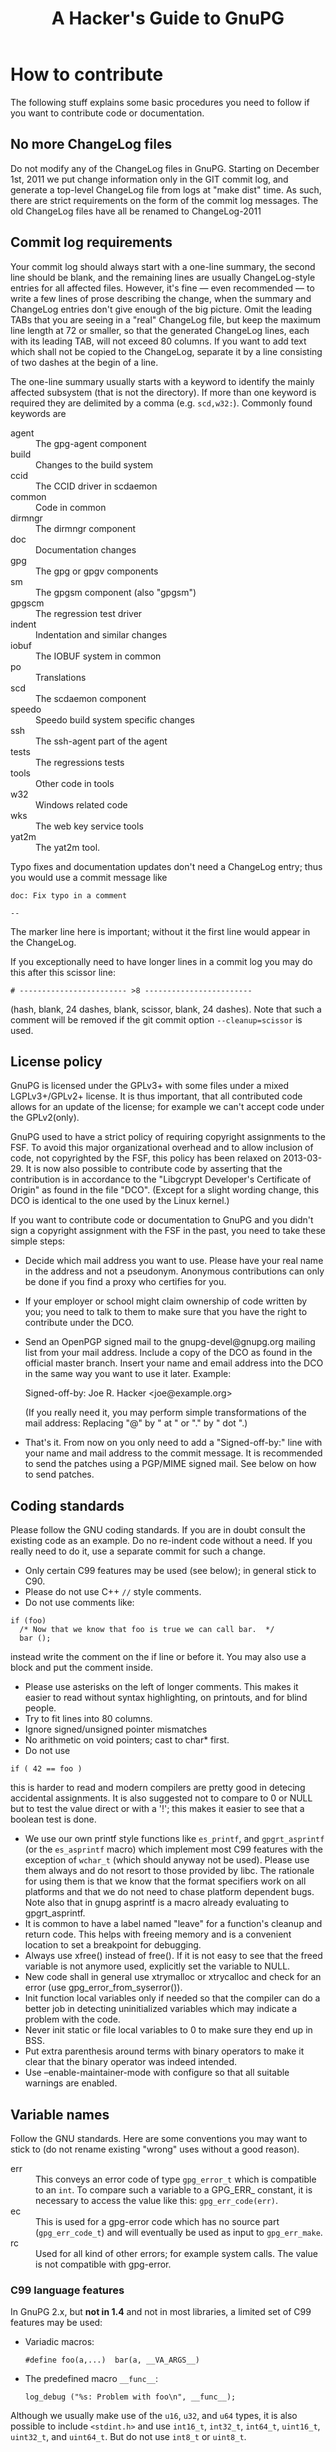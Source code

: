 # HACKING                                                       -*- org -*-
#+TITLE: A Hacker's Guide to GnuPG
#+TEXT: Some notes on GnuPG internals
#+STARTUP: showall
#+OPTIONS: ^:{}
# Note: This might be a copy; the original lives in gnupg/doc/HACKING.

* How to contribute

  The following stuff explains some basic procedures you need to
  follow if you want to contribute code or documentation.

** No more ChangeLog files

Do not modify any of the ChangeLog files in GnuPG.  Starting on
December 1st, 2011 we put change information only in the GIT commit
log, and generate a top-level ChangeLog file from logs at "make dist"
time.  As such, there are strict requirements on the form of the
commit log messages.  The old ChangeLog files have all be renamed to
ChangeLog-2011

** Commit log requirements

Your commit log should always start with a one-line summary, the
second line should be blank, and the remaining lines are usually
ChangeLog-style entries for all affected files.  However, it's fine
--- even recommended --- to write a few lines of prose describing the
change, when the summary and ChangeLog entries don't give enough of
the big picture.  Omit the leading TABs that you are seeing in a
"real" ChangeLog file, but keep the maximum line length at 72 or
smaller, so that the generated ChangeLog lines, each with its leading
TAB, will not exceed 80 columns.  If you want to add text which shall
not be copied to the ChangeLog, separate it by a line consisting of
two dashes at the begin of a line.

The one-line summary usually starts with a keyword to identify the
mainly affected subsystem (that is not the directory).  If more than
one keyword is required they are delimited by a comma
(e.g. =scd,w32:=). Commonly found keywords are

 - agent   :: The gpg-agent component
 - build   :: Changes to the build system
 - ccid    :: The CCID driver in scdaemon
 - common  :: Code in common
 - dirmngr :: The dirmngr component
 - doc     :: Documentation changes
 - gpg     :: The gpg or gpgv components
 - sm      :: The gpgsm component (also "gpgsm")
 - gpgscm  :: The regression test driver
 - indent  :: Indentation and similar changes
 - iobuf   :: The IOBUF system in common
 - po      :: Translations
 - scd     :: The scdaemon component
 - speedo  :: Speedo build system specific changes
 - ssh     :: The ssh-agent part of the agent
 - tests   :: The regressions tests
 - tools   :: Other code in tools
 - w32     :: Windows related code
 - wks     :: The web key service tools
 - yat2m   :: The yat2m tool.

Typo fixes and documentation updates don't need a ChangeLog entry;
thus you would use a commit message like

#+begin_example
doc: Fix typo in a comment

--
#+end_example

The marker line here is important; without it the first line would
appear in the ChangeLog.

If you exceptionally need to have longer lines in a commit log you may
do this after this scissor line:
#+begin_example
# ------------------------ >8 ------------------------
#+end_example
(hash, blank, 24 dashes, blank, scissor, blank, 24 dashes).
Note that such a comment will be removed if the git commit option
=--cleanup=scissor= is used.

** License policy

  GnuPG is licensed under the GPLv3+ with some files under a mixed
  LGPLv3+/GPLv2+ license.  It is thus important, that all contributed
  code allows for an update of the license; for example we can't
  accept code under the GPLv2(only).

  GnuPG used to have a strict policy of requiring copyright
  assignments to the FSF.  To avoid this major organizational overhead
  and to allow inclusion of code, not copyrighted by the FSF, this
  policy has been relaxed on 2013-03-29.  It is now also possible to
  contribute code by asserting that the contribution is in accordance
  to the "Libgcrypt Developer's Certificate of Origin" as found in the
  file "DCO".  (Except for a slight wording change, this DCO is
  identical to the one used by the Linux kernel.)

  If you want to contribute code or documentation to GnuPG and you
  didn't sign a copyright assignment with the FSF in the past, you
  need to take these simple steps:

  - Decide which mail address you want to use.  Please have your real
    name in the address and not a pseudonym.  Anonymous contributions
    can only be done if you find a proxy who certifies for you.

  - If your employer or school might claim ownership of code written
    by you; you need to talk to them to make sure that you have the
    right to contribute under the DCO.

  - Send an OpenPGP signed mail to the gnupg-devel@gnupg.org mailing
    list from your mail address.  Include a copy of the DCO as found
    in the official master branch.  Insert your name and email address
    into the DCO in the same way you want to use it later.  Example:

      Signed-off-by: Joe R. Hacker <joe@example.org>

    (If you really need it, you may perform simple transformations of
    the mail address: Replacing "@" by " at " or "." by " dot ".)

  - That's it.  From now on you only need to add a "Signed-off-by:"
    line with your name and mail address to the commit message.  It is
    recommended to send the patches using a PGP/MIME signed mail.  See
    below on how to send patches.

** Coding standards

  Please follow the GNU coding standards.  If you are in doubt consult
  the existing code as an example.  Do no re-indent code without a
  need.  If you really need to do it, use a separate commit for such a
  change.

  - Only certain C99 features may be used (see below); in general
    stick to C90.
  - Please do not use C++ =//= style comments.
  - Do not use comments like:
#+begin_src
      if (foo)
        /* Now that we know that foo is true we can call bar.  */
        bar ();
#+end_src
    instead write the comment on the if line or before it.  You may
    also use a block and put the comment inside.
  - Please use asterisks on the left of longer comments.  This makes
    it easier to read without syntax highlighting, on printouts, and
    for blind people.
  - Try to fit lines into 80 columns.
  - Ignore signed/unsigned pointer mismatches
  - No arithmetic on void pointers; cast to char* first.
  - Do not use
#+begin_src
      if ( 42 == foo )
#+end_src
    this is harder to read and modern compilers are pretty good in
    detecing accidental assignments.  It is also suggested not to
    compare to 0 or NULL but to test the value direct or with a '!';
    this makes it easier to see that a boolean test is done.
  - We use our own printf style functions like =es_printf=, and
    =gpgrt_asprintf= (or the =es_asprintf= macro) which implement most
    C99 features with the exception of =wchar_t= (which should anyway
    not be used).  Please use them always and do not resort to those
    provided by libc.  The rationale for using them is that we know
    that the format specifiers work on all platforms and that we do
    not need to chase platform dependent bugs.  Note also that in
    gnupg asprintf is a macro already evaluating to gpgrt_asprintf.
  - It is common to have a label named "leave" for a function's
    cleanup and return code.  This helps with freeing memory and is a
    convenient location to set a breakpoint for debugging.
  - Always use xfree() instead of free().  If it is not easy to see
    that the freed variable is not anymore used, explicitly set the
    variable to NULL.
  - New code shall in general use xtrymalloc or xtrycalloc and check
    for an error (use gpg_error_from_syserror()).
  - Init function local variables only if needed so that the compiler
    can do a better job in detecting uninitialized variables which may
    indicate a problem with the code.
  - Never init static or file local variables to 0 to make sure they
    end up in BSS.
  - Put extra parenthesis around terms with binary operators to make
    it clear that the binary operator was indeed intended.
  - Use --enable-maintainer-mode with configure so that all suitable
    warnings are enabled.

** Variable names

  Follow the GNU standards.  Here are some conventions you may want to
  stick to (do not rename existing "wrong" uses without a good reason).

  - err :: This conveys an error code of type =gpg_error_t= which is
           compatible to an =int=.  To compare such a variable to a
           GPG_ERR_ constant, it is necessary to access the value like
           this: =gpg_err_code(err)=.
  - ec  :: This is used for a gpg-error code which has no source part
           (=gpg_err_code_t=) and will eventually be used as input to
           =gpg_err_make=.
  - rc  :: Used for all kind of other errors; for example system
           calls.  The value is not compatible with gpg-error.


*** C99 language features

  In GnuPG 2.x, but *not in 1.4* and not in most libraries, a limited
  set of C99 features may be used:

  - Variadic macros:
    : #define foo(a,...)  bar(a, __VA_ARGS__)

  - The predefined macro =__func__=:
    : log_debug ("%s: Problem with foo\n", __func__);

  Although we usually make use of the =u16=, =u32=, and =u64= types,
  it is also possible to include =<stdint.h>= and use =int16_t=,
  =int32_t=, =int64_t=, =uint16_t=, =uint32_t=, and =uint64_t=.  But do
  not use =int8_t= or =uint8_t=.

** Commit log keywords

  - GnuPG-bug-id :: Values are comma or space delimited bug numbers
                    from bug.gnupg.org pertaining to this commit.
  - Debian-bug-id :: Same as above but from the Debian bug tracker.
  - CVE-id :: CVE id number pertaining to this commit.
  - Regression-due-to :: Commit id of the regression fixed by this commit.
  - Fixes-commit :: Commit id this commit fixes.
  - Updates-commit :: Commit id this commit updates.
  - See-commit :: Commit id of a related commit.
  - Reported-by :: Value is a name or mail address of a bug reporte.
  - Suggested-by :: Value is a name or mail address of someone how
                    suggested this change.
  - Co-authored-by :: Name or mail address of a co-author
  - Some-comments-by :: Name or mail address of the author of
                        additional comments (commit log or code).
  - Proofread-by :: Sometimes used by translation commits.
  - Signed-off-by :: Name or mail address of the developer.
  - Backported-from-master :: Value is the commit id of the original patch.
  - Ported-from-stable :: Value is the commit id of the original patch.

** Sending patches
Submitting patches, and subsequent discussions around them,
happens via the gnupg-devel@gnupg.org public mailing list.

Send your patches to that list, preferably PGP/MIME signed.  Make sure
to include a mention of 'gnupg' (or gpgme, libassuan, etc) in the
subject line; the list is used for several different projects.

In general you should send patches only for the master branch; we may
later decide to backport to another branch.  Please ask first before
sending pacthes for another branch.

If you're working from the Git repo, here's a suggested workflow:

  - Configure git send-email defaults:

    : git config format.subjectPrefix 'PATCH gnupg'
    : git config sendemail.to gnupg-devel@gnupg.org

    (For other sub-projects adjust accordingly)

  - hack hack hack

  - Commit your changes; group changes into easily-reviewable commit
    units, feel free to submit several patches at once.

    e.g. if you want to submit a single patch on top of master, do:
    : git send-email --annotate -1

    e.g. if you have two commits on top of master, do:
    : git send-email --annotate --cover-letter -2

   (that prompts you for a summary mail to precede your actual patch
    mails)

  - use Git's --dry-run option to test your setup


* Windows
** How to build an installer for Windows

   Your best bet is to use a decent Debian System for development.
   You need to install a long list of tools for building.  This list
   still needs to be compiled.  However, the build process will stop
   if a tool is missing.  GNU make is required (on non GNU systems
   often installed as "gmake").  The installer requires a couple of
   extra software to be available either as tarballs or as local git
   repositories.  In case this file here is part of a gnupg-w32-2.*.xz
   complete tarball as distributed from the same place as a binary
   installer, all such tarballs are already included.

   Cd to the GnuPG source directory and use one of one of these
   command:

   - If sources are included (gnupg-w32-*.tar.xz)

     make -f build-aux/speedo.mk WHAT=this installer

   - To build from tarballs

     make -f build-aux/speedo.mk WHAT=release TARBALLS=TARDIR installer

   - To build from local GIT repos

     make -f build-aux/speedo.mk WHAT=git TARBALLS=TARDIR installer

   Note that also you need to supply tarballs with supporting
   libraries even if you build from git.  The makefile expects only
   the core GnuPG software to be available as local GIT repositories.
   speedo.mk has the versions of the tarballs and the branch names of
   the git repositories.  In case of problems, don't hesitate to ask
   on the gnupg-devel mailing for help.

* Debug hints

  See the manual for some hints.

* Standards
** RFCs

1423  Privacy Enhancement for Internet Electronic Mail:
      Part III: Algorithms, Modes, and Identifiers.

1489  Registration of a Cyrillic Character Set.

1750  Randomness Recommendations for Security.

1991  PGP Message Exchange Formats (obsolete)

2144  The CAST-128 Encryption Algorithm.

2279  UTF-8, a transformation format of ISO 10646.

2440  OpenPGP (obsolete).

3156  MIME Security with Pretty Good Privacy (PGP).

4880  Current OpenPGP specification.

6337  Elliptic Curve Cryptography (ECC) in OpenPGP

* Various information

** Directory Layout

  - ./	      :: Readme, configure
  - ./agent   :: Gpg-agent and related tools
  - ./doc     :: Documentation
  - ./g10     :: Gpg program here called gpg2
  - ./sm      :: Gpgsm program
  - ./jnlib   :: Not used (formerly used utility functions)
  - ./common  :: Utility functions
  - ./kbx     :: Keybox library
  - ./scd     :: Smartcard daemon
  - ./scripts :: Scripts needed by configure and others
  - ./dirmngr :: The directory manager

** Detailed Roadmap

  This list of files is not up to date!

  - g10/gpg.c :: Main module with option parsing and all the stuff you
                 have to do on startup.  Also has the exit handler and
                 some helper functions.

  - g10/parse-packet.c ::
  - g10/build-packet.c ::
  - g10/free-packet.c :: Parsing and creating of OpenPGP message packets.

  - g10/getkey.c   :: Key selection code
  - g10/pkclist.c  :: Build a list of public keys
  - g10/skclist.c  :: Build a list of secret keys
  - g10/keyring.c  :: Keyring access functions
  - g10/keydb.h    ::

  - g10/keyid.c	  :: Helper functions to get the keyid, fingerprint etc.

  - g10/trustdb.c :: Web-of-Trust computations
  - g10/trustdb.h ::
  - g10/tdbdump.c :: Export/import/list the trustdb.gpg
  - g10/tdbio.c   :: I/O handling for the trustdb.gpg
  - g10/tdbio.h   ::

  - g10/compress.c :: Filter to handle compression
  - g10/filter.h   :: Declarations for all filter functions
  - g10/delkey.c   :: Delete a key
  - g10/kbnode.c   :: Helper for the kbnode_t linked list
  - g10/main.h     :: Prototypes and some constants
  - g10/mainproc.c :: Message processing
  - g10/armor.c    :: Ascii armor filter
  - g10/mdfilter.c :: Filter to calculate hashes
  - g10/textfilter.c :: Filter to handle CR/LF and trailing white space
  - g10/cipher.c   :: En-/Decryption filter
  - g10/misc.c     :: Utility functions
  - g10/options.h  :: Structure with all the command line options
                      and related constants
  - g10/openfile.c :: Create/Open Files
  - g10/keyserver.h :: Keyserver access dispatcher.
  - g10/packet.h   :: Definition of OpenPGP structures.
  - g10/passphrase.c :: Passphrase handling code

  - g10/pubkey-enc.c :: Process a public key encoded packet.
  - g10/seckey-cert.c :: Not anymore used
  - g10/seskey.c     :: Make session keys etc.
  - g10/import.c     :: Import keys into our key storage.
  - g10/export.c     :: Export keys to the OpenPGP format.
  - g10/sign.c       :: Create signature and optionally encrypt.
  - g10/plaintext.c  :: Process plaintext packets.
  - g10/decrypt-data.c :: Decrypt an encrypted data packet
  - g10/encrypt.c    :: Main encryption driver
  - g10/revoke.c     :: Create recovation certificates.
  - g10/keylist.c    :: Print information about OpenPGP keys
  - g10/sig-check.c  :: Check a signature
  - g10/helptext.c   :: Show online help texts
  - g10/verify.c     :: Verify signed data.
  - g10/decrypt.c    :: Decrypt and verify data.
  - g10/keyedit.c    :: Edit properties of a key.
  - g10/dearmor.c    :: Armor utility.
  - g10/keygen.c     :: Generate a key pair

** Memory allocation

Use only the functions:

 - xmalloc
 - xmalloc_secure
 - xtrymalloc
 - xtrymalloc_secure
 - xcalloc
 - xcalloc_secure
 - xtrycalloc
 - xtrycalloc_secure
 - xrealloc
 - xtryrealloc
 - xstrdup
 - xtrystrdup
 - xfree


The *secure versions allocate memory in the secure memory.  That is,
swapping out of this memory is avoided and is gets overwritten on
free.  Use this for passphrases, session keys and other sensitive
material.  This memory set aside for secure memory is linited to a few
k.  In general the function don't print a memory message and
terminate the process if there is not enough memory available.  The
"try" versions of the functions return NULL instead.

** Logging

 TODO

** Option parsing

GnuPG does not use getopt or GNU getopt but functions of it's own.
See util/argparse.c for details.  The advantage of these functions is
that it is more easy to display and maintain the help texts for the
options.  The same option table is also used to parse resource files.

** What is an IOBUF

This is the data structure used for most I/O of gnupg. It is similar
to System V Streams but much simpler.  Because OpenPGP messages are
nested in different ways; the use of such a system has big advantages.
Here is an example, how it works: If the parser sees a packet header
with a partial length, it pushes the block_filter onto the IOBUF to
handle these partial length packets: from now on you don't have to
worry about this.  When it sees a compressed packet it pushes the
uncompress filter and the next read byte is one which has already been
uncompressed by this filter. Same goes for enciphered packet,
plaintext packets and so on.  The file g10/encode.c might be a good
starting point to see how it is used - actually this is the other way:
constructing messages using pushed filters but it may be easier to
understand.
